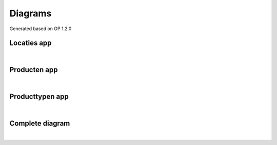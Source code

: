 Diagrams
========

Generated based on OP 1.2.0


Locaties app
""""""""""""

.. image:: assets/locaties-diagram.png
    :width: 100%
    :alt: lcoaties app diagram

|

Producten app
"""""""""""""

.. image:: assets/producten-diagram.png
    :width: 100%
    :alt: producten app diagram

|


Producttypen app
""""""""""""""""

.. image:: assets/producttypen-diagram.png
    :width: 100%
    :alt: producttypen app diagram

|

Complete diagram
""""""""""""""""

.. image:: assets/complete-diagram.png
    :width: 100%
    :alt: open product diagram

|


